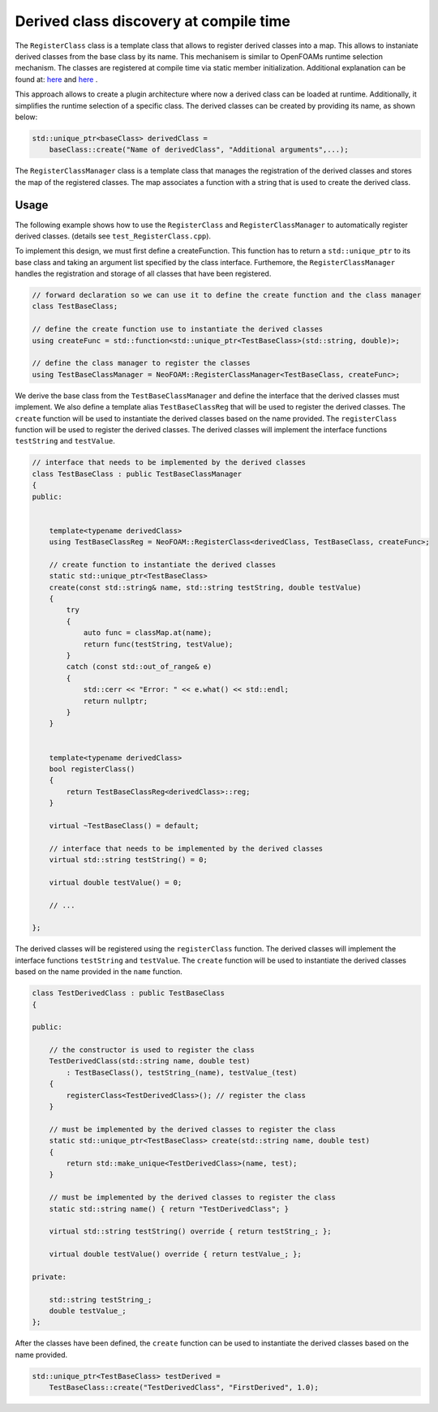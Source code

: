 .. _basics_registerclass:

Derived class discovery at compile time
=======================================

The ``RegisterClass`` class is a template class that allows to register derived classes into a map. This allows to instaniate derived classes from the base class by its name.  This mechanisem is similar to OpenFOAMs runtime selection mechanism. The classes are registered at compile time via static member initialization. Additional explanation can be found at: `here <https://stackoverflow.com/questions/52354538/derived-class-discovery-at-compile-time>`_ and  `here <https://stackoverflow.com/questions/10332725/how-to-automatically-register-a-class-on-creation>`_ .

This approach allows to create a plugin architecture where now a derived class can be loaded at runtime. Additionally, it simplifies the runtime selection of a specific class. The derived classes can be created by providing its  name, as shown below:

.. code-block:: cpp

    std::unique_ptr<baseClass> derivedClass =
        baseClass::create("Name of derivedClass", "Additional arguments",...);


.. doxygenclass:: NeoFOAM::RegisterClass
   :members:

The ``RegisterClassManager`` class is a template class that manages the registration of the derived classes and stores the map of the registered classes. The map associates a function with a string that is used to create the derived class.

.. doxygenclass:: NeoFOAM::RegisterClassManager
   :members:

Usage
^^^^^

The following example shows how to use the ``RegisterClass`` and ``RegisterClassManager`` to automatically register derived classes. (details see ``test_RegisterClass.cpp``).

To implement this design, we must first define a createFunction. This function has to return a ``std::unique_ptr`` to its base class and taking an argument list  specified by the class interface. Furthemore, the ``RegisterClassManager`` handles the registration and storage of all classes that have been registered.

.. code-block:: cpp

    // forward declaration so we can use it to define the create function and the class manager
    class TestBaseClass;

    // define the create function use to instantiate the derived classes
    using createFunc = std::function<std::unique_ptr<TestBaseClass>(std::string, double)>;

    // define the class manager to register the classes
    using TestBaseClassManager = NeoFOAM::RegisterClassManager<TestBaseClass, createFunc>;

We derive the base class from the ``TestBaseClassManager`` and define the interface that the derived classes must implement. We also define a template alias ``TestBaseClassReg`` that will be used to register the derived classes. The ``create`` function will be used to instantiate the derived classes based on the name provided. The ``registerClass`` function will be used to register the derived classes. The derived classes will implement the interface functions ``testString`` and ``testValue``.

.. code-block:: cpp

    // interface that needs to be implemented by the derived classes
    class TestBaseClass : public TestBaseClassManager
    {
    public:


        template<typename derivedClass>
        using TestBaseClassReg = NeoFOAM::RegisterClass<derivedClass, TestBaseClass, createFunc>;

        // create function to instantiate the derived classes
        static std::unique_ptr<TestBaseClass>
        create(const std::string& name, std::string testString, double testValue)
        {
            try
            {
                auto func = classMap.at(name);
                return func(testString, testValue);
            }
            catch (const std::out_of_range& e)
            {
                std::cerr << "Error: " << e.what() << std::endl;
                return nullptr;
            }
        }


        template<typename derivedClass>
        bool registerClass()
        {
            return TestBaseClassReg<derivedClass>::reg;
        }

        virtual ~TestBaseClass() = default;

        // interface that needs to be implemented by the derived classes
        virtual std::string testString() = 0;

        virtual double testValue() = 0;

        // ...

    };

The derived classes will be registered using the ``registerClass`` function. The derived classes will implement the interface functions ``testString`` and ``testValue``. The ``create`` function will be used to instantiate the derived classes based on the name provided in the ``name`` function.

.. code-block:: cpp

    class TestDerivedClass : public TestBaseClass
    {

    public:

        // the constructor is used to register the class
        TestDerivedClass(std::string name, double test)
            : TestBaseClass(), testString_(name), testValue_(test)
        {
            registerClass<TestDerivedClass>(); // register the class
        }

        // must be implemented by the derived classes to register the class
        static std::unique_ptr<TestBaseClass> create(std::string name, double test)
        {
            return std::make_unique<TestDerivedClass>(name, test);
        }

        // must be implemented by the derived classes to register the class
        static std::string name() { return "TestDerivedClass"; }

        virtual std::string testString() override { return testString_; };

        virtual double testValue() override { return testValue_; };

    private:

        std::string testString_;
        double testValue_;
    };


After the classes have been defined,  the ``create`` function can be used to instantiate the derived classes based on the name provided.

.. code-block:: cpp

    std::unique_ptr<TestBaseClass> testDerived =
        TestBaseClass::create("TestDerivedClass", "FirstDerived", 1.0);
